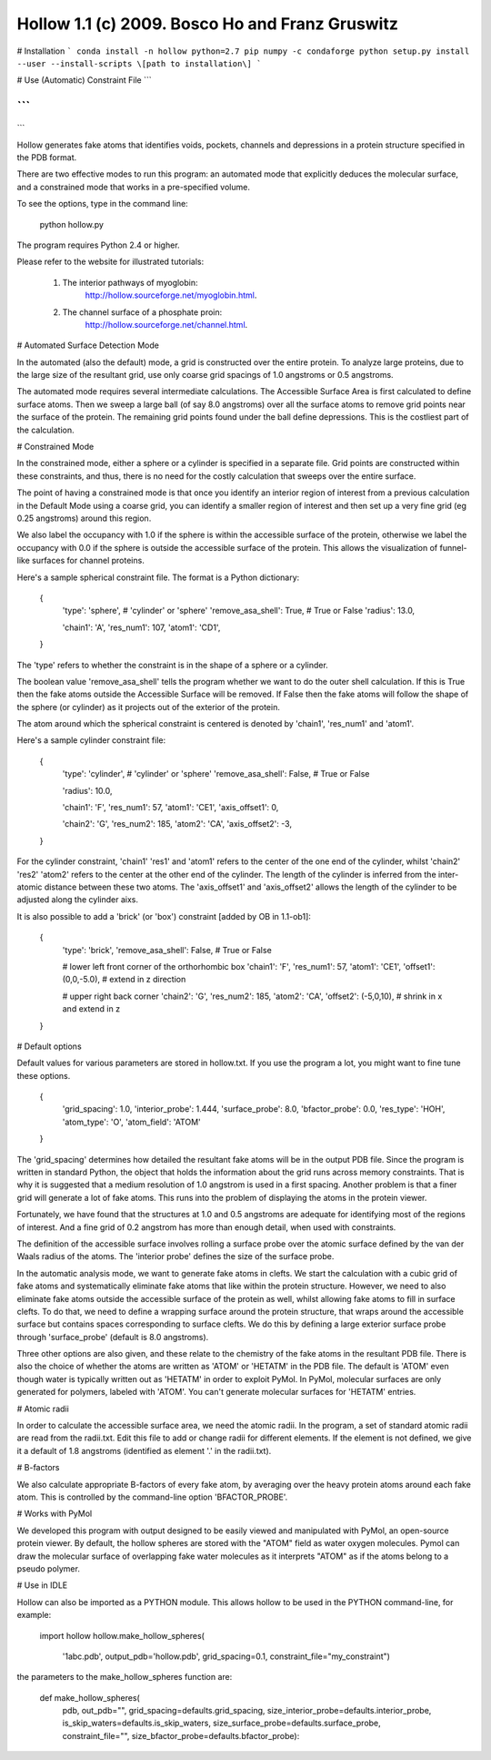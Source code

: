 

===================================================
 Hollow 1.1 (c) 2009.  Bosco Ho and Franz Gruswitz 
===================================================
# Installation
```
conda install -n hollow python=2.7 pip numpy -c condaforge
python setup.py install --user --install-scripts \[path to installation\]
```

# Use (Automatic)
Constraint File
```

```
```

```

Hollow generates fake atoms that identifies voids, pockets, channels and depressions in a protein structure specified in the PDB format. 

There are two effective modes to run this program: an automated mode that explicitly deduces the molecular surface, and a constrained mode that works in a pre-specified volume.

To see the options, type in the command line: 
  
  python hollow.py
  
The program requires Python 2.4 or higher. 

Please refer to the website for illustrated tutorials:

  1) The interior pathways of myoglobin:
       http://hollow.sourceforge.net/myoglobin.html.

  2) The channel surface of a phosphate proin:
       http://hollow.sourceforge.net/channel.html.


# Automated Surface Detection Mode

In the automated (also the default) mode, a grid is constructed over the entire protein. To analyze large proteins, due to the large size of the resultant grid, use only coarse grid spacings of 1.0 angstroms or 0.5 angstroms. 

The automated mode requires several intermediate calculations. The Accessible Surface Area is first calculated to define surface atoms. Then we sweep a large ball (of say 8.0 angstroms) over all the surface atoms to remove grid points near the surface of the protein. The remaining grid points found under the ball define depressions. This is the costliest part of the calculation.




# Constrained Mode

In the constrained mode, either a sphere or a cylinder is specified in a separate file. Grid points are constructed within these constraints, and thus, there is no need for the costly calculation that sweeps over the entire surface. 

The point of having a constrained mode is that once you identify an interior region of interest from a previous calculation in the Default Mode using a coarse grid, you can identify a smaller region of interest and then set up a very fine grid (eg 0.25 angstroms) around this region.

We also label the occupancy with 1.0 if the sphere is within the accessible surface of the protein, otherwise we label the occupancy with 0.0 if the sphere is outside the accessible surface of the protein. This allows the visualization of funnel-like surfaces for channel proteins.

Here's a sample spherical constraint file. The format is a Python dictionary:

  {
    'type': 'sphere',          # 'cylinder' or 'sphere'
    'remove_asa_shell': True,  # True or False
    'radius': 13.0,      

    'chain1': 'A',             
    'res_num1': 107,     
    'atom1': 'CD1',      
  }

The 'type' refers to whether the constraint is in the shape of a sphere or a cylinder. 

The boolean value 'remove_asa_shell' tells the program whether we want to do the outer shell calculation. If this is True then the fake atoms outside the Accessible Surface will be removed. If False then the fake atoms will follow the shape of the sphere (or cylinder) as it projects out of the exterior of the protein.

The atom around which the spherical constraint is centered is denoted by 'chain1', 'res_num1' and 'atom1'. 

Here's a sample cylinder constraint file:

  {
    'type': 'cylinder',          # 'cylinder' or 'sphere'
    'remove_asa_shell': False,   # True or False

    'radius': 10.0,      

    'chain1': 'F',              
    'res_num1': 57,             
    'atom1': 'CE1',             
    'axis_offset1': 0,          
                                
    'chain2': 'G',              
    'res_num2': 185,            
    'atom2': 'CA',              
    'axis_offset2': -3,
  }

For the cylinder constraint, 'chain1' 'res1' and 'atom1' refers to the center of the one end of the cylinder, whilst 'chain2' 'res2' 'atom2' refers to the center at the other end of the cylinder. The length of the cylinder is inferred from the inter-atomic distance between these two atoms. The 'axis_offset1' and 'axis_offset2' allows the length of the cylinder to be adjusted along the cylinder aixs.

It is also possible to add a 'brick' (or 'box') constraint [added by OB in 1.1-ob1]:

 {
    'type': 'brick',	
    'remove_asa_shell': False,   # True or False

    # lower left front corner of the orthorhombic box
    'chain1': 'F',              
    'res_num1': 57,             
    'atom1': 'CE1',             
    'offset1': (0,0,-5.0),     # extend in z direction
                                
    # upper right back corner
    'chain2': 'G',              
    'res_num2': 185,            
    'atom2': 'CA',              
    'offset2': (-5,0,10),      # shrink in x and extend in z
 }   


# Default options
  
Default values for various parameters are stored in hollow.txt. If you use the program a lot, you might want to fine tune these options.
                        
  {
    'grid_spacing': 1.0,
    'interior_probe': 1.444,
    'surface_probe': 8.0,
    'bfactor_probe': 0.0,
    'res_type': 'HOH',
    'atom_type': 'O',
    'atom_field': 'ATOM'
  }

The 'grid_spacing' determines how detailed the resultant fake atoms will be in the output PDB file. Since the program is written in standard Python, the object that holds the information about the grid runs across memory constraints. That is why it is suggested that a medium resolution of 1.0 angstrom is used in a first spacing. Another problem is that a finer grid will generate a lot of fake atoms. This runs into the problem of displaying the atoms in the protein viewer. 

Fortunately, we have found that the structures at 1.0 and 0.5 angstroms are adequate for identifying most of the regions of interest. And a fine grid of 0.2 angstrom has more than enough detail, when used with constraints.

The definition of the accessible surface involves rolling a surface probe over the atomic surface defined by the van der Waals radius of the atoms. The 'interior probe' defines the size of the surface probe.

In the automatic analysis mode, we want to generate fake atoms in clefts. We start the calculation with a cubic grid of fake atoms and systematically eliminate fake atoms that like within the protein structure. However, we need to also eliminate fake atoms outside the accessible surface of the protein as well, whilst allowing fake atoms to fill in surface clefts. To do that, we need to define a wrapping surface around the protein structure, that wraps around the accessible surface but contains spaces corresponding to surface clefts. We do this by defining a large exterior surface probe through 'surface_probe' (default is 8.0 angstroms).

Three other options are also given, and these relate to the chemistry of the fake atoms in the resultant PDB file. There is also the choice of whether the atoms are written as 'ATOM' or 'HETATM' in the PDB file. The default is 'ATOM' even though water is typically written out as 'HETATM' in order to exploit PyMol. In PyMol, molecular surfaces are only generated for polymers, labeled with 'ATOM'. You can't generate molecular surfaces for 'HETATM' entries.



# Atomic radii
  
In order to calculate the accessible surface area, we need the atomic radii. In the program, a set of standard atomic radii are read from the radii.txt. Edit this file to add or change radii for different elements. If the element is not defined, we give it a default of 1.8 angstroms (identified as element '.' in the radii.txt).



# B-factors

We also calculate appropriate B-factors of every fake atom, by averaging over the heavy protein atoms around each fake atom. This is controlled by the command-line option 'BFACTOR_PROBE'.



# Works with PyMol

We developed this program with output designed to be easily viewed and manipulated with PyMol, an open-source protein viewer. By default, the hollow spheres are stored with the "ATOM" field as water oxygen molecules. Pymol can draw the molecular surface of overlapping fake water molecules as it interprets "ATOM" as if the atoms belong to a pseudo polymer.



# Use in IDLE

Hollow can also be imported as a PYTHON module. This allows hollow to be used in the PYTHON command-line, for example:

   import hollow
   hollow.make_hollow_spheres(
      '1abc.pdb', 
      output_pdb='hollow.pdb', 
      grid_spacing=0.1, 
      constraint_file="my_constraint")
  
the parameters to the make_hollow_spheres function are:

  def make_hollow_spheres(
      pdb, 
      out_pdb="",
      grid_spacing=defaults.grid_spacing,
      size_interior_probe=defaults.interior_probe,
      is_skip_waters=defaults.is_skip_waters,
      size_surface_probe=defaults.surface_probe,
      constraint_file="", 
      size_bfactor_probe=defaults.bfactor_probe):

